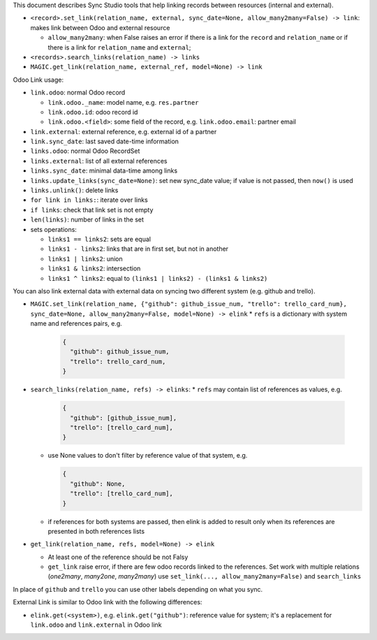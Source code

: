 This document describes Sync Studio tools that help linking records between resources (internal and external).

* ``<record>.set_link(relation_name, external, sync_date=None, allow_many2many=False) -> link``: makes link between Odoo and external resource

  * ``allow_many2many``: when False raises an error if there is a link for the
    ``record`` and ``relation_name`` or if there is a link for ``relation_name``
    and ``external``;

* ``<records>.search_links(relation_name) -> links``
* ``MAGIC.get_link(relation_name, external_ref, model=None) -> link``

Odoo Link usage:

* ``link.odoo``: normal Odoo record

  * ``link.odoo._name``: model name, e.g. ``res.partner``
  * ``link.odoo.id``: odoo record id
  * ``link.odoo.<field>``: some field of the record, e.g. ``link.odoo.email``: partner email

* ``link.external``: external reference, e.g. external id of a partner
* ``link.sync_date``: last saved date-time information
* ``links.odoo``: normal Odoo RecordSet
* ``links.external``: list of all external references
* ``links.sync_date``: minimal data-time among links
* ``links.update_links(sync_date=None)``: set new sync_date value; if value is not passed, then ``now()`` is used
* ``links.unlink()``: delete links
* ``for link in links:``: iterate over links
* ``if links``: check that link set is not empty
* ``len(links)``: number of links in the set
* sets operations:

  * ``links1 == links2``: sets are equal
  * ``links1 - links2``: links that are in first set, but not in another
  * ``links1 | links2``: union
  * ``links1 & links2``: intersection
  * ``links1 ^ links2``: equal to ``(links1 | links2) - (links1 & links2)``

You can also link external data with external data on syncing two different system (e.g. github and trello).

* ``MAGIC.set_link(relation_name, {"github": github_issue_num, "trello": trello_card_num}, sync_date=None, allow_many2many=False, model=None) -> elink``
  * ``refs`` is a dictionary with system name and references pairs, e.g.

    .. code-block:: python

      {
        "github": github_issue_num,
        "trello": trello_card_num,
      }

* ``search_links(relation_name, refs) -> elinks``:
  * ``refs`` may contain list of references as values, e.g.

    .. code-block:: python

      {
        "github": [github_issue_num],
        "trello": [trello_card_num],
      }

  * use None values to don't filter by reference value of that system, e.g.

    .. code-block:: python

      {
        "github": None,
        "trello": [trello_card_num],
      }

  * if references for both systems are passed, then elink is added to result
    only when its references are presented in both references lists
* ``get_link(relation_name, refs, model=None) -> elink``

  * At least one of the reference should be not Falsy
  * ``get_link`` raise error, if there are few odoo records linked to the
    references. Set work with multiple relations (*one2many*, *many2one*,
    *many2many*) use ``set_link(..., allow_many2many=False)`` and
    ``search_links``

In place of ``github`` and ``trello`` you can use other labels depending on what you sync.

External Link is similar to Odoo link with the following differences:

* ``elink.get(<system>)``, e.g. ``elink.get("github")``: reference value for system; it's a replacement for ``link.odoo`` and ``link.external`` in Odoo link
